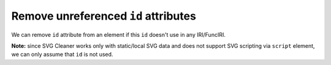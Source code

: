 Remove unreferenced ``id`` attributes
-------------------------------------

We can remove ``id`` attribute from an element if this ``id`` doesn't use in any IRI/FuncIRI.

**Note:** since SVG Cleaner works only with static/local SVG data and does not support
SVG scripting via ``script`` element, we can only assume that ``id`` is not used.

.. GEN_TABLE
.. BEFORE
.. <svg id="svg1">
..   <circle id="circle1" fill="green"
..           cx="50" cy="50" r="50"/>
..   <circle id="circle2" fill="blue"
..           cx="100" cy="50" r="50"/>
..   <use id="use1" x="100" xlink:href="#circle1"/>
.. </svg>
.. AFTER
.. <svg>
..   <circle id="circle1" fill="green"
..           cx="50" cy="50" r="50"/>
..   <circle fill="blue"
..           cx="100" cy="50" r="50"/>
..   <use x="100" xlink:href="#circle1"/>
.. </svg>
.. END
